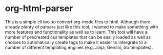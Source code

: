 * org-html-parser
This is a simple cli tool to convert org-mode files to html. Although there already plenty of parsers just like this tool, I wanted to make something with more features and functionality as well as to learn. This tool will have a number of precreated css templates that can be easily loaded as well as choices to automatically create tags to make it easier to intergrate to a number of different templating engines (e.g. Jinja, Genshi, Go templates). 
